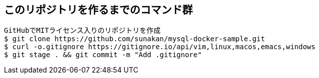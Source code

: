 

== このリポジトリを作るまでのコマンド群

----
GitHubでMITライセンス入りのリポジトリを作成
$ git clone https://github.com/sunakan/mysql-docker-sample.git
$ curl -o.gitignore https://gitignore.io/api/vim,linux,macos,emacs,windows
$ git stage . && git commit -m "Add .gitignore"
----
